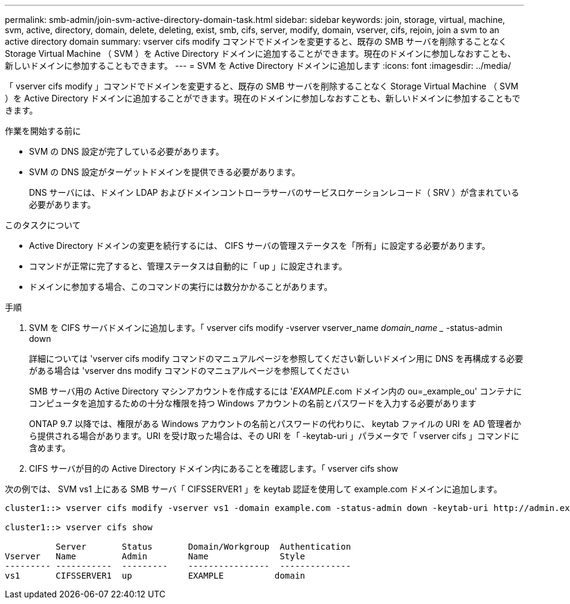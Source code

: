 ---
permalink: smb-admin/join-svm-active-directory-domain-task.html 
sidebar: sidebar 
keywords: join, storage, virtual, machine, svm, active, directory, domain, delete, deleting, exist, smb, cifs, server, modify, domain, vserver, cifs, rejoin, join a svm to an active directory domain 
summary: vserver cifs modify コマンドでドメインを変更すると、既存の SMB サーバを削除することなく Storage Virtual Machine （ SVM ）を Active Directory ドメインに追加することができます。現在のドメインに参加しなおすことも、新しいドメインに参加することもできます。 
---
= SVM を Active Directory ドメインに追加します
:icons: font
:imagesdir: ../media/


[role="lead"]
「 vserver cifs modify 」コマンドでドメインを変更すると、既存の SMB サーバを削除することなく Storage Virtual Machine （ SVM ）を Active Directory ドメインに追加することができます。現在のドメインに参加しなおすことも、新しいドメインに参加することもできます。

.作業を開始する前に
* SVM の DNS 設定が完了している必要があります。
* SVM の DNS 設定がターゲットドメインを提供できる必要があります。
+
DNS サーバには、ドメイン LDAP およびドメインコントローラサーバのサービスロケーションレコード（ SRV ）が含まれている必要があります。



.このタスクについて
* Active Directory ドメインの変更を続行するには、 CIFS サーバの管理ステータスを「所有」に設定する必要があります。
* コマンドが正常に完了すると、管理ステータスは自動的に「 up 」に設定されます。
* ドメインに参加する場合、このコマンドの実行には数分かかることがあります。


.手順
. SVM を CIFS サーバドメインに追加します。「 vserver cifs modify -vserver vserver_name _domain_name __ -status-admin down
+
詳細については 'vserver cifs modify コマンドのマニュアルページを参照してください新しいドメイン用に DNS を再構成する必要がある場合は 'vserver dns modify コマンドのマニュアルページを参照してください

+
SMB サーバ用の Active Directory マシンアカウントを作成するには '_EXAMPLE_.com ドメイン内の ou=_example_ou' コンテナにコンピュータを追加するための十分な権限を持つ Windows アカウントの名前とパスワードを入力する必要があります

+
ONTAP 9.7 以降では、権限がある Windows アカウントの名前とパスワードの代わりに、 keytab ファイルの URI を AD 管理者から提供される場合があります。URI を受け取った場合は、その URI を「 -keytab-uri 」パラメータで「 vserver cifs 」コマンドに含めます。

. CIFS サーバが目的の Active Directory ドメイン内にあることを確認します。「 vserver cifs show


次の例では、 SVM vs1 上にある SMB サーバ「 CIFSSERVER1 」を keytab 認証を使用して example.com ドメインに追加します。

[listing]
----

cluster1::> vserver cifs modify -vserver vs1 -domain example.com -status-admin down -keytab-uri http://admin.example.com/ontap1.keytab

cluster1::> vserver cifs show

          Server       Status       Domain/Workgroup  Authentication
Vserver   Name         Admin        Name              Style
--------- -----------  ---------    ----------------  --------------
vs1       CIFSSERVER1  up           EXAMPLE          domain
----